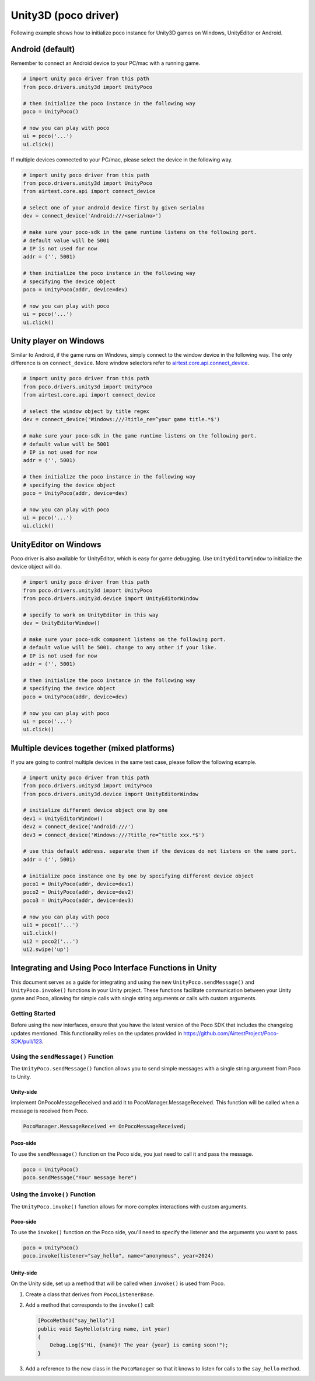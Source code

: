 
Unity3D (poco driver)
=====================

Following example shows how to initialize poco instance for Unity3D games on Windows, UnityEditor or Android.

Android (default)
-----------------

Remember to connect an Android device to your PC/mac with a running game.

.. code-block:: python

    # import unity poco driver from this path
    from poco.drivers.unity3d import UnityPoco

    # then initialize the poco instance in the following way
    poco = UnityPoco()

    # now you can play with poco
    ui = poco('...')
    ui.click()

If multiple devices connected to your PC/mac, please select the device in the following way.

.. code-block:: python

    # import unity poco driver from this path
    from poco.drivers.unity3d import UnityPoco
    from airtest.core.api import connect_device

    # select one of your android device first by given serialno
    dev = connect_device('Android:///<serialno>')

    # make sure your poco-sdk in the game runtime listens on the following port.
    # default value will be 5001
    # IP is not used for now
    addr = ('', 5001)

    # then initialize the poco instance in the following way
    # specifying the device object
    poco = UnityPoco(addr, device=dev)

    # now you can play with poco
    ui = poco('...')
    ui.click()

Unity player on Windows
-----------------------

Similar to Android, if the game runs on Windows, simply connect to the window device in the following way.
The only difference is on ``connect_device``. More window selectors refer to `airtest.core.api.connect_device`_.

.. code-block:: python

    # import unity poco driver from this path
    from poco.drivers.unity3d import UnityPoco
    from airtest.core.api import connect_device

    # select the window object by title regex
    dev = connect_device('Windows:///?title_re=^your game title.*$')

    # make sure your poco-sdk in the game runtime listens on the following port.
    # default value will be 5001
    # IP is not used for now
    addr = ('', 5001)

    # then initialize the poco instance in the following way
    # specifying the device object
    poco = UnityPoco(addr, device=dev)

    # now you can play with poco
    ui = poco('...')
    ui.click()


UnityEditor on Windows
----------------------

Poco driver is also available for UnityEditor, which is easy for game debugging. Use ``UnityEditorWindow`` to initialize
the device object will do.

.. code-block:: python

    # import unity poco driver from this path
    from poco.drivers.unity3d import UnityPoco
    from poco.drivers.unity3d.device import UnityEditorWindow

    # specify to work on UnityEditor in this way
    dev = UnityEditorWindow()

    # make sure your poco-sdk component listens on the following port.
    # default value will be 5001. change to any other if your like.
    # IP is not used for now
    addr = ('', 5001)

    # then initialize the poco instance in the following way
    # specifying the device object
    poco = UnityPoco(addr, device=dev)

    # now you can play with poco
    ui = poco('...')
    ui.click()


Multiple devices together (mixed platforms)
-------------------------------------------

If you are going to control multiple devices in the same test case, please follow the following example.

.. code-block:: python

    # import unity poco driver from this path
    from poco.drivers.unity3d import UnityPoco
    from poco.drivers.unity3d.device import UnityEditorWindow

    # initialize different device object one by one
    dev1 = UnityEditorWindow()
    dev2 = connect_device('Android:///')
    dev3 = connect_device('Windows:///?title_re=^title xxx.*$')

    # use this default address. separate them if the devices do not listens on the same port.
    addr = ('', 5001)

    # initialize poco instance one by one by specifying different device object
    poco1 = UnityPoco(addr, device=dev1)
    poco2 = UnityPoco(addr, device=dev2)
    poco3 = UnityPoco(addr, device=dev3)

    # now you can play with poco
    ui1 = poco1('...')
    ui1.click()
    ui2 = poco2('...')
    ui2.swipe('up')


Integrating and Using Poco Interface Functions in Unity
-------------------------------------------------------

This document serves as a guide for integrating and using the new ``UnityPoco.sendMessage()`` and ``UnityPoco.invoke()`` functions in your Unity project.
These functions facilitate communication between your Unity game and Poco, allowing for simple calls with single string arguments or calls with custom arguments.

Getting Started
````````````````

Before using the new interfaces, ensure that you have the latest version of the Poco SDK that includes the changelog updates mentioned. This functionality relies on the updates provided in https://github.com/AirtestProject/Poco-SDK/pull/123.

Using the ``sendMessage()`` Function
`````````````````````````````````````

The ``UnityPoco.sendMessage()`` function allows you to send simple messages with a single string argument from Poco to Unity.

Unity-side
~~~~~~~~~~

Implement OnPocoMessageReceived and add it to PocoManager.MessageReceived. This function will be called when a message is received from Poco.

.. code-block:: csharp

    PocoManager.MessageReceived += OnPocoMessageReceived;


Poco-side
~~~~~~~~~

To use the ``sendMessage()`` function on the Poco side, you just need to call it and pass the message.

.. code-block:: python

    poco = UnityPoco()
    poco.sendMessage("Your message here")



Using the ``invoke()`` Function
```````````````````````````````

The ``UnityPoco.invoke()`` function allows for more complex interactions with custom arguments.

Poco-side
~~~~~~~~~

To use the ``invoke()`` function on the Poco side, you'll need to specify the listener and the arguments you want to pass.

.. code-block:: python

    poco = UnityPoco()
    poco.invoke(listener="say_hello", name="anonymous", year=2024)

Unity-side
~~~~~~~~~~

On the Unity side, set up a method that will be called when ``invoke()`` is used from Poco.

1. Create a class that derives from ``PocoListenerBase``.
2. Add a method that corresponds to the ``invoke()`` call:

   .. code-block:: csharp

       [PocoMethod("say_hello")]
       public void SayHello(string name, int year)
       {
           Debug.Log($"Hi, {name}! The year {year} is coming soon!");
       }

3. Add a reference to the new class in the ``PocoManager`` so that it knows to listen for calls to the ``say_hello`` method.

.. _airtest.core.api.connect_device: https://airtest.readthedocs.io/en/latest/all_module/airtest.core.api.html#airtest.core.api.connect_device